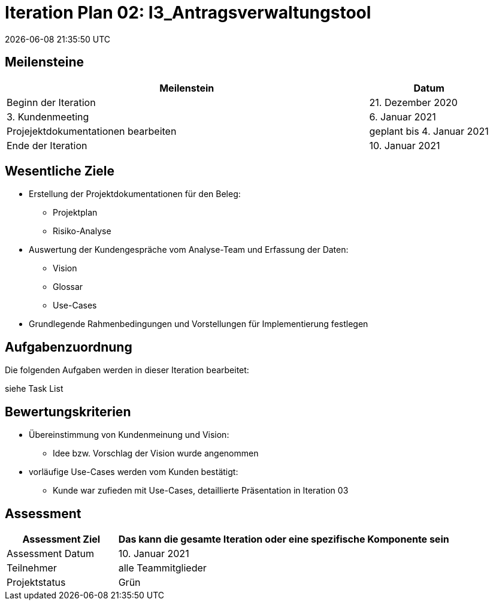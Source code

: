 = Iteration Plan 02: I3_Antragsverwaltungstool
{localdatetime}


== Meilensteine
[%header, cols="3,1"]
|===
| Meilenstein
| Datum

| Beginn der Iteration | 21. Dezember 2020
| 3. Kundenmeeting | 6. Januar 2021
|Projejektdokumentationen bearbeiten | geplant bis 4. Januar 2021
| Ende der Iteration | 10. Januar 2021
|===


== Wesentliche Ziele
* Erstellung der Projektdokumentationen für den Beleg:
** Projektplan
** Risiko-Analyse
* Auswertung der Kundengespräche vom Analyse-Team und Erfassung der Daten:
** Vision
** Glossar
** Use-Cases
* Grundlegende Rahmenbedingungen und Vorstellungen für Implementierung festlegen


== Aufgabenzuordnung

Die folgenden Aufgaben werden in dieser Iteration bearbeitet:

siehe Task List



== Bewertungskriterien
* Übereinstimmung von Kundenmeinung und Vision: 
** Idee bzw. Vorschlag der Vision wurde angenommen 
* vorläufige Use-Cases werden vom Kunden bestätigt:
** Kunde war zufieden mit Use-Cases, detaillierte Präsentation in Iteration 03


== Assessment

[%header, cols="1,3"]
|===
| Assessment Ziel | Das kann die gesamte Iteration oder eine spezifische Komponente sein
| Assessment Datum | 10. Januar 2021
| Teilnehmer | alle Teammitglieder
| Projektstatus	| Grün 
|===

